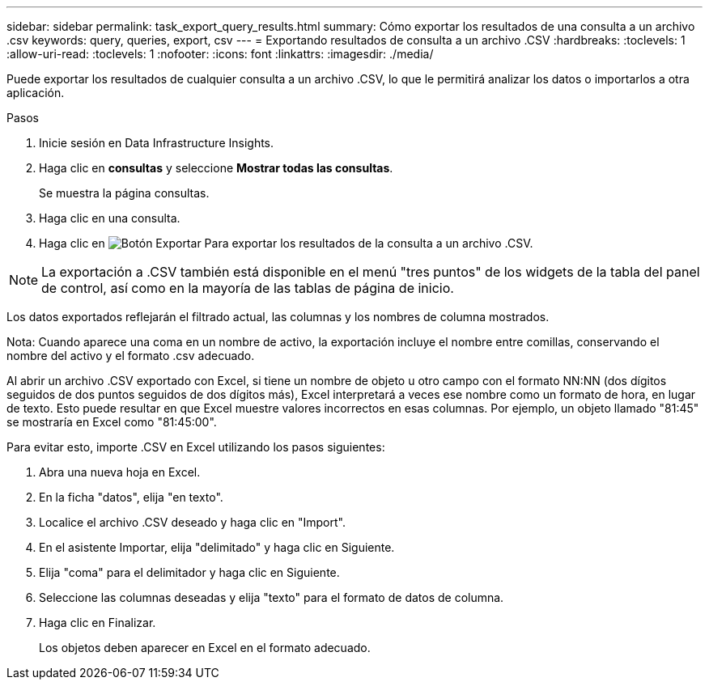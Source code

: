 ---
sidebar: sidebar 
permalink: task_export_query_results.html 
summary: Cómo exportar los resultados de una consulta a un archivo .csv 
keywords: query, queries, export, csv 
---
= Exportando resultados de consulta a un archivo .CSV
:hardbreaks:
:toclevels: 1
:allow-uri-read: 
:toclevels: 1
:nofooter: 
:icons: font
:linkattrs: 
:imagesdir: ./media/


[role="lead"]
Puede exportar los resultados de cualquier consulta a un archivo .CSV, lo que le permitirá analizar los datos o importarlos a otra aplicación.

.Pasos
. Inicie sesión en Data Infrastructure Insights.
. Haga clic en *consultas* y seleccione *Mostrar todas las consultas*.
+
Se muestra la página consultas.

. Haga clic en una consulta.
. Haga clic en image:ExportButton.png["Botón Exportar"] Para exportar los resultados de la consulta a un archivo .CSV.



NOTE: La exportación a .CSV también está disponible en el menú "tres puntos" de los widgets de la tabla del panel de control, así como en la mayoría de las tablas de página de inicio.

Los datos exportados reflejarán el filtrado actual, las columnas y los nombres de columna mostrados.

Nota: Cuando aparece una coma en un nombre de activo, la exportación incluye el nombre entre comillas, conservando el nombre del activo y el formato .csv adecuado.

Al abrir un archivo .CSV exportado con Excel, si tiene un nombre de objeto u otro campo con el formato NN:NN (dos dígitos seguidos de dos puntos seguidos de dos dígitos más), Excel interpretará a veces ese nombre como un formato de hora, en lugar de texto. Esto puede resultar en que Excel muestre valores incorrectos en esas columnas. Por ejemplo, un objeto llamado "81:45" se mostraría en Excel como "81:45:00".

Para evitar esto, importe .CSV en Excel utilizando los pasos siguientes:

. Abra una nueva hoja en Excel.
. En la ficha "datos", elija "en texto".
. Localice el archivo .CSV deseado y haga clic en "Import".
. En el asistente Importar, elija "delimitado" y haga clic en Siguiente.
. Elija "coma" para el delimitador y haga clic en Siguiente.
. Seleccione las columnas deseadas y elija "texto" para el formato de datos de columna.
. Haga clic en Finalizar.
+
Los objetos deben aparecer en Excel en el formato adecuado.



